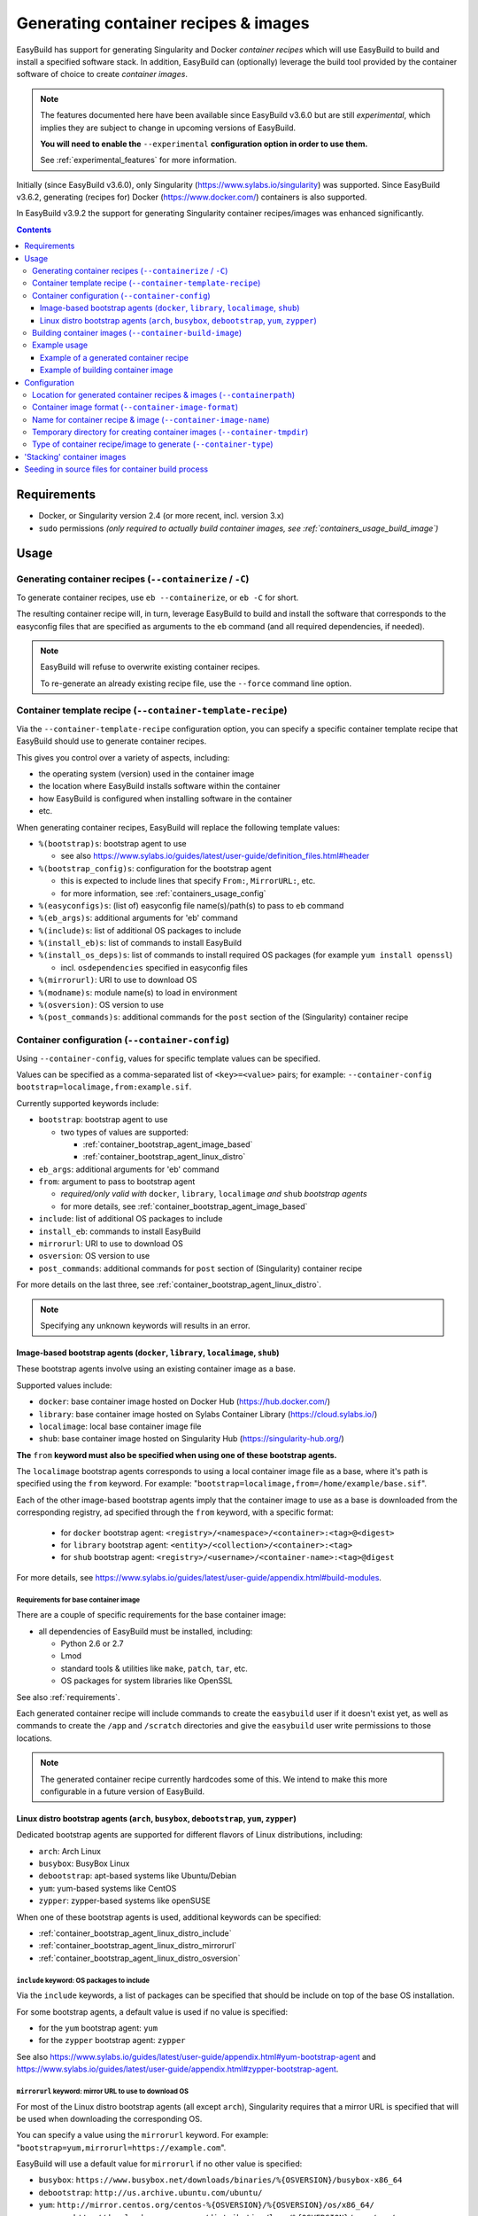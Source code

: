 .. _containers:

Generating container recipes & images
=====================================

EasyBuild has support for generating Singularity and Docker *container recipes*
which will use EasyBuild to build and install a specified software stack.
In addition, EasyBuild can (optionally) leverage the build tool provided by the
container software of choice to create *container images*.

.. note:: The features documented here have been available since EasyBuild v3.6.0 but are still *experimental*,
          which implies they are subject to change in upcoming versions of EasyBuild.

          **You will need to enable the** ``--experimental`` **configuration option in order to use them.**

          See :ref:`experimental_features` for more information.

Initially (since EasyBuild v3.6.0), only Singularity (https://www.sylabs.io/singularity) was supported.
Since EasyBuild v3.6.2, generating (recipes for) Docker (https://www.docker.com/) containers is also supported.

In EasyBuild v3.9.2 the support for generating Singularity container recipes/images was enhanced significantly.

.. contents::
    :depth: 3
    :backlinks: none

.. _containers_req:

Requirements
------------

* Docker, or Singularity version 2.4 (or more recent, incl. version 3.x)
* ``sudo`` permissions *(only required to actually build container images, see :ref:`containers_usage_build_image`)*


.. _containers_usage:

Usage
-----

.. _containers_usage_containerize:

Generating container recipes (``--containerize`` / ``-C``)
~~~~~~~~~~~~~~~~~~~~~~~~~~~~~~~~~~~~~~~~~~~~~~~~~~~~~~~~~~

To generate container recipes, use ``eb --containerize``, or ``eb -C`` for short.

The resulting container recipe will, in turn, leverage EasyBuild to build and install the software
that corresponds to the easyconfig files that are specified as arguments to the ``eb`` command
(and all required dependencies, if needed).

.. note:: EasyBuild will refuse to overwrite existing container recipes.

          To re-generate an already existing recipe file, use the ``--force`` command line option.


.. _containers_usage_template_recipe:

Container template recipe (``--container-template-recipe``)
~~~~~~~~~~~~~~~~~~~~~~~~~~~~~~~~~~~~~~~~~~~~~~~~~~~~~~~~~~~

Via the ``--container-template-recipe`` configuration option, you can specify a specific container template recipe
that EasyBuild should use to generate container recipes.

This gives you control over a variety of aspects, including:

* the operating system (version) used in the container image
* the location where EasyBuild installs software within the container
* how EasyBuild is configured when installing software in the container
* etc.

When generating container recipes, EasyBuild will replace the following template values:

* ``%(bootstrap)s``: bootstrap agent to use

  * see also https://www.sylabs.io/guides/latest/user-guide/definition_files.html#header

* ``%(bootstrap_config)s``: configuration for the bootstrap agent

  * this is expected to include lines that specify ``From:``, ``MirrorURL:``, etc.
  * for more information, see :ref:`containers_usage_config`

* ``%(easyconfigs)s``: (list of) easyconfig file name(s)/path(s) to pass to ``eb`` command
* ``%(eb_args)s``: additional arguments for 'eb' command
* ``%(include)s``: list of additional OS packages to include
* ``%(install_eb)s``: list of commands to install EasyBuild
* ``%(install_os_deps)s``: list of commands to install required OS packages (for example ``yum install openssl``)

  * incl. ``osdependencies`` specified in easyconfig files

* ``%(mirrorurl)``: URI to use to download OS
* ``%(modname)s``: module name(s) to load in environment
* ``%(osversion)``: OS version to use
* ``%(post_commands)s``: additional commands for the ``post`` section of the (Singularity) container recipe


.. _containers_usage_config:

Container configuration (``--container-config``)
~~~~~~~~~~~~~~~~~~~~~~~~~~~~~~~~~~~~~~~~~~~~~~~~

Using ``--container-config``, values for specific template values can be specified.

Values can be specified as a comma-separated list of ``<key>=<value>`` pairs;
for example: ``--container-config bootstrap=localimage,from:example.sif``.

Currently supported keywords include:

* ``bootstrap``: bootstrap agent to use

  * two types of values are supported:

    * :ref:`container_bootstrap_agent_image_based`
    * :ref:`container_bootstrap_agent_linux_distro`

* ``eb_args``: additional arguments for 'eb' command
* ``from``: argument to pass to bootstrap agent

  * *required/only valid with* ``docker``, ``library``, ``localimage`` *and* ``shub`` *bootstrap agents*

  * for more details, see :ref:`container_bootstrap_agent_image_based`

* ``include``: list of additional OS packages to include
* ``install_eb``: commands to install EasyBuild
* ``mirrorurl``: URI to use to download OS
* ``osversion``: OS version to use
* ``post_commands``: additional commands for ``post`` section of (Singularity) container recipe

For more details on the last three, see :ref:`container_bootstrap_agent_linux_distro`.

.. note:: Specifying any unknown keywords will results in an error.


.. _container_bootstrap_agent_image_based:

Image-based bootstrap agents (``docker``, ``library``, ``localimage``, ``shub``)
++++++++++++++++++++++++++++++++++++++++++++++++++++++++++++++++++++++++++++++++

These bootstrap agents involve using an existing container image as a base.

Supported values include:

* ``docker``: base container image hosted on Docker Hub (https://hub.docker.com/)
* ``library``: base container image hosted on Sylabs Container Library (https://cloud.sylabs.io/)
* ``localimage``: local base container image file
* ``shub``: base container image hosted on Singularity Hub (https://singularity-hub.org/)

**The** ``from`` **keyword must also be specified when using one of these bootstrap agents.**

The ``localimage`` bootstrap agents corresponds to using a local container image file as a base,
where it's path is specified using the ``from`` keyword.
For example: "``bootstrap=localimage,from=/home/example/base.sif``".

Each of the other image-based bootstrap agents imply that the container image to use as a base
is downloaded from the corresponding registry, ad specified through the ``from`` keyword, with a specific format:

  * for ``docker`` bootstrap agent: ``<registry>/<namespace>/<container>:<tag>@<digest>``
  * for ``library`` bootstrap agent: ``<entity>/<collection>/<container>:<tag>``
  * for ``shub`` bootstrap agent: ``<registry>/<username>/<container-name>:<tag>@digest``

For more details, see https://www.sylabs.io/guides/latest/user-guide/appendix.html#build-modules.


.. _containers_usage_container_base_image_requirements:

Requirements for base container image
^^^^^^^^^^^^^^^^^^^^^^^^^^^^^^^^^^^^^

There are a couple of specific requirements for the base container image:

* all dependencies of EasyBuild must be installed, including:

  * Python 2.6 or 2.7
  * Lmod
  * standard tools & utilities like ``make``, ``patch``, ``tar``, etc.
  * OS packages for system libraries like OpenSSL

See also :ref:`requirements`.

Each generated container recipe will include commands to create the ``easybuild`` user if it doesn't exist yet,
as well as commands to create the ``/app`` and ``/scratch`` directories and give the ``easybuild`` user
write permissions to those locations.

.. note:: The generated container recipe currently hardcodes some of this.
          We intend to make this more configurable in a future version of EasyBuild.


.. _container_bootstrap_agent_linux_distro:

Linux distro bootstrap agents (``arch``, ``busybox``, ``debootstrap``, ``yum``, ``zypper``)
+++++++++++++++++++++++++++++++++++++++++++++++++++++++++++++++++++++++++++++++++++++++++++

Dedicated bootstrap agents are supported for different flavors of Linux distributions, including:

* ``arch``: Arch Linux
* ``busybox``: BusyBox Linux
* ``debootstrap``: apt-based systems like Ubuntu/Debian
* ``yum``: yum-based systems like CentOS
* ``zypper``: zypper-based systems like openSUSE

When one of these bootstrap agents is used, additional keywords can be specified:

* :ref:`container_bootstrap_agent_linux_distro_include`
* :ref:`container_bootstrap_agent_linux_distro_mirrorurl`
* :ref:`container_bootstrap_agent_linux_distro_osversion`

.. _container_bootstrap_agent_linux_distro_include:

``include`` keyword: OS packages to include
^^^^^^^^^^^^^^^^^^^^^^^^^^^^^^^^^^^^^^^^^^^

Via the ``include`` keywords, a list of packages can be specified that should be include on top of the base OS installation.

For some bootstrap agents, a default value is used if no value is specified:

* for the ``yum`` bootstrap agent: ``yum``
* for the ``zypper`` bootstrap agent: ``zypper``

See also https://www.sylabs.io/guides/latest/user-guide/appendix.html#yum-bootstrap-agent and
https://www.sylabs.io/guides/latest/user-guide/appendix.html#zypper-bootstrap-agent.


.. _container_bootstrap_agent_linux_distro_mirrorurl:

``mirrorurl`` keyword: mirror URL to use to download OS
^^^^^^^^^^^^^^^^^^^^^^^^^^^^^^^^^^^^^^^^^^^^^^^^^^^^^^^

For most of the Linux distro bootstrap agents (all except ``arch``), Singularity requires that a mirror URL
is specified that will be used when downloading the corresponding OS.

You can specify a value using the ``mirrorurl`` keyword. For example: "``bootstrap=yum,mirrorurl=https://example.com``".

EasyBuild will use a default value for ``mirrorurl`` if no other value is specified:

* ``busybox``: ``https://www.busybox.net/downloads/binaries/%{OSVERSION}/busybox-x86_64``
* ``debootstrap``: ``http://us.archive.ubuntu.com/ubuntu/``
* ``yum``: ``http://mirror.centos.org/centos-%{OSVERSION}/%{OSVERSION}/os/x86_64/``
* ``zypper``:: ``http://download.opensuse.org/distribution/leap/%{OSVERSION}/repo/oss/``


.. _container_bootstrap_agent_linux_distro_osversion:

``osversion`` keyword: OS version to use
^^^^^^^^^^^^^^^^^^^^^^^^^^^^^^^^^^^^^^^^

Using the ``osversion`` keyword you can specify which OS version should be installed.

Note that is this only required/used if value for the ``mirrorurl`` value contains ``%{OSVERSION}s``.

For example: "``bootstrap=yum,osversion=7``".


.. _containers_usage_build_image:

Building container images (``--container-build-image``)
~~~~~~~~~~~~~~~~~~~~~~~~~~~~~~~~~~~~~~~~~~~~~~~~~~~~~~~

To instruct EasyBuild to also build a container image from the generated container recipe, use ``--container-build-image``
(in combination with ``-C`` or ``--containerize``).

EasyBuild will leverage functionality provided by the container software of choice
(see :ref:`containers_cfg_image_type`) to build the container image.

For example, in the case of Singularity, EasyBuild will run ``sudo /path/to/singularity build`` on the generated container recipe.

.. note:: In order to leverage the image building functionality of the container software, admin privileges are
          typically required. Therefore, EasyBuild will run the command to build the container image with ``sudo``.
          You may need to enter your password to let the command execute.

          EasyBuild will only run the actual container image build command with ``sudo``.
          It will not use elevated privileges for anything else.

          In case of doubt, you can use ``--extended-dry-run`` or ``-x`` do perform a dry run, so you can evaluate
          which commands will be executed (see also :ref:`extended_dry_run`).

          If you're not comfortable with this, you can just let EasyBuild generate the container recipe,
          and then use that to build the actual container images yourself, either locally or through
          Singularity Hub (https://singularity-hub.org).

The container image will be placed in the location specified by the ``--containerpath`` configuration option
(see :ref:`containers_cfg_path`), next to the generated container recipe that was used to build the image.

.. note::
    When building container images, make sure to use a file system location with sufficient available storage space.
    Singularity may pull metadata during the build, and each image can range from several hundred MBs to GBs,
    depending on software stack you are including in the container image.

.. note:: EasyBuild will refuse to overwrite existing container images.

          To re-generate an already existing image file, use the ``--force`` command line option.


.. _containers_usage_example:

Example usage
~~~~~~~~~~~~~

In this example, we will use a pre-built base container image located at ``example.sif``
(see also :ref:`container_bootstrap_agent_image_based`).

To let EasyBuild generate a container recipe for GCC 6.4.0 + binutils 2.28::

    eb GCC-6.4.0-2.28.eb --containerize --container-config bootstrap=localimage,from=example.sif --experimental

With other configuration options left to default (see output of ``eb --show-config``),
this will result in a Singularity container recipe using ``example.sif`` as base image,
which will be stored in ``$HOME/.local/easybuild/containers``::

    $ eb GCC-6.4.0-2.28.eb --containerize --container-config bootstrap=localimage,from=example.sif --experimental
    == temporary log file in case of crash /tmp/eb-dLZTNF/easybuild-LPLeG0.log
    == Singularity definition file created at /home/example/.local/easybuild/containers/Singularity.GCC-6.4.0-2.28
    == Temporary log file(s) /tmp/eb-dLZTNF/easybuild-LPLeG0.log* have been removed.
    == Temporary directory /tmp/eb-dLZTNF has been removed.


.. _containers_example_recipe:

Example of a generated container recipe
+++++++++++++++++++++++++++++++++++++++

Below is an example of container recipe for that was generated by EasyBuild, using the following command::

    eb Python-3.6.4-foss-2018a.eb -C --container-config bootstrap=yum,osversion=7 --experimental

.. code::

    Bootstrap: yum
    OSVersion: 7
    MirrorURL: http://mirror.centos.org/centos-%{OSVERSION}/%{OSVERSION}/os/x86_64/
    Include: yum

    %post
    yum install --quiet --assumeyes epel-release
    yum install --quiet --assumeyes python setuptools Lmod
    yum install --quiet --assumeyes python-pip
    yum install --quiet --assumeyes bzip2 gzip tar zip unzip xz
    yum install --quiet --assumeyes curl wget
    yum install --quiet --assumeyes patch make
    yum install --quiet --assumeyes file git which
    yum install --quiet --assumeyes gcc-c++
    yum install --quiet --assumeyes perl-Data-Dumper
    yum install --quiet --assumeyes perl-Thread-Queue
    yum --skip-broken --quiet --assumeyes install libibverbs-dev libibverbs-devel rdma-core-devel
    yum --skip-broken --quiet --assumeyes install openssl-devel libssl-dev libopenssl-devel

    # install EasyBuild using pip
    pip install -U setuptools
    pip install 'vsc-install<0.11.4' 'vsc-base<2.9.0'
    pip install easybuild

    # create 'easybuild' user (if missing)
    id easybuild || useradd easybuild

    # create /app software installation prefix + /scratch sandbox directory
    if [ ! -d /app ]; then mkdir -p /app; chown easybuild:easybuild -R /app; fi
    if [ ! -d /scratch ]; then mkdir -p /scratch; chown easybuild:easybuild -R /scratch; fi

    # install Lmod RC file
    cat > /etc/lmodrc.lua << EOF
    scDescriptT = {
      {
        ["dir"]       = "/app/lmodcache",
        ["timestamp"] = "/app/lmodcache/timestamp",
      },
    }
    EOF

    # change to 'easybuild' user
    su - easybuild

    # verbose commands, exit on first error
    set -ve

    # configure EasyBuild

    # use /scratch as general prefix, used for sources, build directories, etc.
    export EASYBUILD_PREFIX=/scratch

    # also use /scratch for temporary directories
    export EASYBUILD_TMPDIR=/scratch/tmp

    # download sources to /scratch/sources, but also consider files located in /tmp/easybuild/sources;
    # that way, source files that can not be downloaded can be seeded in
    export EASYBUILD_SOURCEPATH=/scratch/sources:/tmp/easybuild/sources

    # install software & modules into /app
    export EASYBUILD_INSTALLPATH=/app

    # use EasyBuild to install specified software
    eb Python-3.6.4-foss-2018a.eb --robot

    # update Lmod cache
    mkdir -p /app/lmodcache
    $LMOD_DIR/update_lmod_system_cache_files -d /app/lmodcache -t /app/lmodcache/timestamp /app/modules/all

    # exit from 'easybuild' user
    exit

    # cleanup, everything in /scratch is assumed to be temporary
    rm -rf /scratch/*

    %runscript
    eval "$@"

    %environment
    # make sure that 'module' and 'ml' commands are defined
    source /etc/profile
    # increase threshold time for Lmod to write cache in $HOME (which we don't want to do)
    export LMOD_SHORT_TIME=86400
    # purge any modules that may be loaded outside container
    module --force purge
    # avoid picking up modules from outside of container
    module unuse $MODULEPATH
    # pick up modules installed in /app
    module use /app/modules/all
    # load module(s) corresponding to installed software
    module load Python/3.6.4-foss-2018a

    %labels


The generated container recipe includes a bunch of ``yum install`` commands to install additional required/useful OS packages,
``pip install`` commands to install EasyBuild (if it's not installed yet), commands to create the ``easybuild`` user
and provide write access to the ``/app`` and ``/scratch`` directories, and to configure Lmod and update the Lmod cache
after software was installed with EasyBuild.

In addition, the generated module files will follow the default module naming scheme (``EasyBuildMNS``).
The modules that correspond to the easyconfig files that were specified on the command line will be loaded
automatically, see the statements in the ``%environment`` section of the generated container recipe.


.. _containers_example_build_image:

Example of building container image
+++++++++++++++++++++++++++++++++++

You can instruct EasyBuild to also build the container image by also using ``--container-build-image``.

Note that you will need to enter your ``sudo`` password (unless you recently executed a ``sudo`` command
in the same shell session)::

    $ eb GCC-6.4.0-2.28.eb --containerize --container-config bootstrap=localimage,from=/tmp/example.sif --container-build-image --experimental
    == temporary log file in case of crash /tmp/eb-aYXYC8/easybuild-8uXhvu.log
    == Singularity tool found at /usr/bin/singularity
    == Singularity version '2.4.6' is 2.4 or higher ... OK
    == Singularity definition file created at /home/example/.local/easybuild/containers/Singularity.GCC-6.4.0-2.28
    == Running 'sudo /usr/bin/singularity build  /home/example/.local/easybuild/containers/GCC-6.4.0-2.28.sif /home/example/.local/easybuild/containers/Singularity.GCC-6.4.0-2.28', you may need to enter your 'sudo' password...
    == (streaming) output for command 'sudo /usr/bin/singularity build  /home/example/.local/easybuild/containers/GCC-6.4.0-2.28.sif /home/example/.local/easybuild/containers/Singularity.GCC-6.4.0-2.28':
    Using container recipe deffile: /home/example/.local/easybuild/containers/Singularity.GCC-6.4.0-2.28
    Sanitizing environment
    Adding base Singularity environment to container
    ...
    == temporary log file in case of crash /scratch/tmp/eb-WnmCI_/easybuild-GcKyY9.log
    == resolving dependencies ...
    ...
    == building and installing GCCcore/6.4.0...
    ...
    == building and installing binutils/2.28-GCCcore-6.4.0...
    ...
    == building and installing GCC/6.4.0-2.28...
    ...
    == COMPLETED: Installation ended successfully
    == Results of the build can be found in the log file(s) /app/software/GCC/6.4.0-2.28/easybuild/easybuild-GCC-6.4.0-20180424.084946.log
    == Build succeeded for 15 out of 15
    ...
    Building Singularity image...
    Singularity container built: /home/example/.local/easybuild/containers/GCC-6.4.0-2.28.sif
    Cleaning up...
    == Singularity image created at /home/example/.local/easybuild/containers/GCC-6.4.0-2.28.sif
    == Temporary log file(s) /tmp/eb-aYXYC8/easybuild-8uXhvu.log* have been removed.
    == Temporary directory /tmp/eb-aYXYC8 has been removed.


The inspect the container image, you can use ``singularity shell`` to start a shell session *in* the container::

    $ singularity shell --shell "/bin/bash --norc" $HOME/.local/easybuild/containers/GCC-6.4.0-2.28.sif

    Singularity GCC-6.4.0-2.28.sif:~> module list

    Currently Loaded Modules:
      1) GCCcore/6.4.0   2) binutils/2.28-GCCcore-6.4.0   3) GCC/6.4.0-2.28

    Singularity GCC-6.4.0-2.28.sif:~> which gcc
    /app/software/GCCcore/6.4.0/bin/gcc

    Singularity GCC-6.4.0-2.28.sif:~> gcc --version
    gcc (GCC) 6.4.0
    ...


.. note:: We are passing ``--shell "/bin/bash --norc`` to ``singularity shell`` to avoid that the ``.bashrc`` login
          script that may be present in your home directory is sourced, since that may include statements that are
          not relevant in the container environment.


Or, you can use ``singularity exec`` to execute a command in the container.

Compare the output of running ``which gcc`` and ``gcc --version`` locally::

    $ which gcc
    /usr/bin/gcc
    $ gcc --version
    gcc (GCC) 4.8.5 20150623 (Red Hat 4.8.5-16)
    ...

and the output when running the same commands in the container::

    $ singularity exec GCC-6.4.0-2.28.sif which gcc
    /app/software/GCCcore/6.4.0/bin/gcc

    $ singularity exec GCC-6.4.0-2.28.sif gcc --version
    gcc (GCC) 6.4.0
    ...


Configuration
-------------

.. note:: You can specify each of these configuration options either as options to the ``eb`` command,
          via the equivalent ``$EASYBUILD_CONTAINER*`` environment variable, or via an EasyBuild configuration file;
          see :ref:`configuration_types`.

.. _containers_cfg_path:

Location for generated container recipes & images (``--containerpath``)
~~~~~~~~~~~~~~~~~~~~~~~~~~~~~~~~~~~~~~~~~~~~~~~~~~~~~~~~~~~~~~~~~~~~~~~

To control the location where EasyBuild will put generated container recipes & images, use the ``--containerpath``
configuration setting. Next to providing this as an option to the ``eb`` command, you can also define
the ``$EASYBUILD_CONTAINERPATH`` environment variable or specify ``containerpath`` in an EasyBuild configuration file.

The default value for this location is ``$HOME/.local/easybuild/containers``, unless the ``--prefix`` configuration
setting was provided, in which case it becomes ``<prefix>/containers`` (see :ref:`prefix`).

Use ``eb --show-full-config | grep containerpath`` to determine the currently active setting.


.. _containers_cfg_image_format:

Container image format (``--container-image-format``)
~~~~~~~~~~~~~~~~~~~~~~~~~~~~~~~~~~~~~~~~~~~~~~~~~~~~~

.. note:: This is only relevant when creating Singularity container images;
          the value for ``--container-image-format`` is ignored when creating Docker container images.

The format for container images that EasyBuild is produces via the functionality provided by the container software
can be controlled via the ``--container-image-format`` configuration setting.

For Singularity containers (see :ref:`containers_cfg_type`), three image formats are supported:

* ``squashfs`` *(default when using Singularity 2.x)*: compressed images using ``squashfs`` read-only file system
* ``sif`` *(default when using Singularity 3.x)*: compressed read-only Singularity Image File (SIF)
* ``ext3``: writable image file using ``ext3`` file system *(only supported with Singularity 2.x)*
* ``sandbox``: container image in a regular directory

See also https://www.sylabs.io/guides/latest/user-guide/build_a_container.html .


.. _containers_cfg_image_name:

Name for container recipe & image (``--container-image-name``)
~~~~~~~~~~~~~~~~~~~~~~~~~~~~~~~~~~~~~~~~~~~~~~~~~~~~~~~~~~~~~~

By default, EasyBuild will use the name of the first easyconfig file (without the ``.eb`` suffix) as a name
for both the container recipe and image.

You can specify an altername name using the ``--container-image-name`` configuration setting.

The filename of generated container recipe will be ``Singularity.<name>``.

The filename of the container image will be ``<name><extension>``,
where the value for ``<extension>`` depends on the image format (see :ref:`containers_cfg_image_format`):

* '``.simg``' for ``squashfs`` Singularity container images *(only with Singularity 2.x)*
* '``.img``' for ``ext3`` Singularity container images *(only with Singularity 2.x)*
* '``.sif``' for Singularity container images in Singularity Image Format (SIF) *(only with Singularity 3.x)*
* *empty* for ``sandbox`` Singularity container images (in which case the container image is actually a directory rather than a file)
* *empty* for Docker container images


.. _containers_tmpdir:

Temporary directory for creating container images (``--container-tmpdir``)
~~~~~~~~~~~~~~~~~~~~~~~~~~~~~~~~~~~~~~~~~~~~~~~~~~~~~~~~~~~~~~~~~~~~~~~~~~

The container software that EasyBuild leverages to build container images may be using
a temporary directory in a location that doesn't have sufficient free space.

You can instruct EasyBuild to pass an alternate location via the ``--container-tmpdir`` configuration setting.

For Singularity, the default is to use ``/tmp``, see https://www.sylabs.io/guides/latest/user-guide/build_env.html#temporary-folders.
If ``--container-tmpdir`` is specified, the ``$SINGULARITY_TMPDIR`` environment variable will be defined accordingly
to let Singularity use that location instead.


.. _containers_cfg_type:

Type of container recipe/image to generate (``--container-type``)
~~~~~~~~~~~~~~~~~~~~~~~~~~~~~~~~~~~~~~~~~~~~~~~~~~~~~~~~~~~~~~~~~

With the ``--container-type`` configuration option, you can specify what type of container recipe/image EasyBuild
should generated. Possible values are:

* ``docker``: Docker (https://docs.docker.com/) container recipe & images (supported since EasyBuild v3.6.2)
* ``singularity`` *(default)*: Singularity (https://www.sylabs.io/singularity) container recipes & images


.. _containers_stacking:

'Stacking' container images
---------------------------

To avoid long build times and excessive large container images, you can construct your target container image
step-by-step, by first building a base container image for the compiler toolchain you want to use,
and then using it to build a container images for a particular (set of) software package(s).

For example, to build a container image for Python 3.6.4 built with the ``foss/2018a`` toolchain::

    $ cd /tmp

    # use current directory as location for generated container recipes & images
    $ export EASYBUILD_CONTAINERPATH=$PWD

    # build base container image for OpenMPI + GCC parts of foss/2018a toolchain, on top of CentOS 7.4 base image
    $ eb -C --container-build-image OpenMPI-2.1.2-GCC-6.4.0-2.28.eb --container-config bootstrap=yum,osversion=7 --experimental
    ...
    == Singularity image created at /tmp/OpenMPI-2.1.2-GCC-6.4.0-2.28.sif
    ...

    $ ls -lh OpenMPI-2.1.2-GCC-6.4.0-2.28.sif
    -rwxr-xr-x 1 root root 590M Apr 24 11:43 OpenMPI-2.1.2-GCC-6.4.0-2.28.sif

    # build another container image for the for the full foss/2018a toolchain, using the OpenMPI + GCC container as a base
    $ eb -C --container-build-image foss-2018a.eb --container-config bootstrap=localimage,from=OpenMPI-2.1.2-GCC-6.4.0-2.28.sif --experimental
    ...
    == Singularity image created at /tmp/foss-2018a.sif
    ...

    $ ls -lh foss-2018a.sif
    -rwxr-xr-x 1 root root 614M Apr 24 13:11 foss-2018a.sif

    # build container image for Python 3.6.4 with foss/2018a toolchain by leveraging base container image foss-2018a.sif
    $ eb -C --container-build-image Python-3.6.4-foss-2018a.eb --container-config bootstrap=localimage,from=foss-2018a.sif --experimental
    ...
    == Singularity image created at /tmp/Python-3.6.4-foss-2018a.sif
    ...

    $ ls -lh Python-3.6.4-foss-2018a.sif
    -rwxr-xr-x 1 root root 759M Apr 24 14:01 Python-3.6.4-foss-2018a.sif

    $ singularity exec Python-3.6.4-foss-2018a.sif which python
    /app/software/Python/3.6.4-foss-2018a/bin/python

    $ singularity exec Python-3.6.4-foss-2018a.sif python -V
    vsc40023 belongs to gsingularity
    Python 3.6.4


.. _containers_stacking:

Seeding in source files for container build process
---------------------------------------------------

In some cases, you may need to "seed in" manually downloaded source files into the container build environment,
because the sources can not be downloaded automatically.

As shown in :ref:`containers_example_recipe`, the container recipe generated by EasyBuild
includes ``/tmp/easybuild/sources/`` as a fallback directory in the list of locations considered by EasyBuild
when looking for sources/patches (see also :ref:`sourcepath`).

That way, you can copy source files that should be available when building the container image into ``/tmp/easybuild/sources/``.
